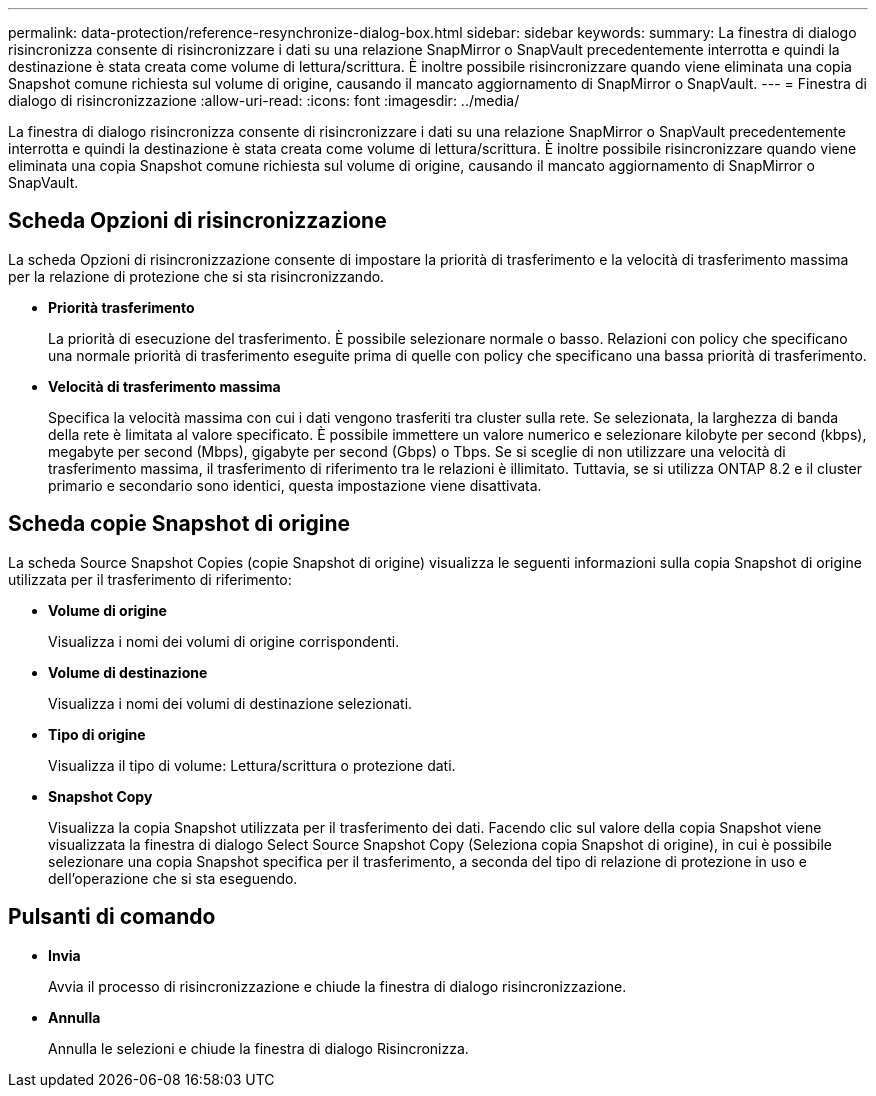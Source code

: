 ---
permalink: data-protection/reference-resynchronize-dialog-box.html 
sidebar: sidebar 
keywords:  
summary: La finestra di dialogo risincronizza consente di risincronizzare i dati su una relazione SnapMirror o SnapVault precedentemente interrotta e quindi la destinazione è stata creata come volume di lettura/scrittura. È inoltre possibile risincronizzare quando viene eliminata una copia Snapshot comune richiesta sul volume di origine, causando il mancato aggiornamento di SnapMirror o SnapVault. 
---
= Finestra di dialogo di risincronizzazione
:allow-uri-read: 
:icons: font
:imagesdir: ../media/


[role="lead"]
La finestra di dialogo risincronizza consente di risincronizzare i dati su una relazione SnapMirror o SnapVault precedentemente interrotta e quindi la destinazione è stata creata come volume di lettura/scrittura. È inoltre possibile risincronizzare quando viene eliminata una copia Snapshot comune richiesta sul volume di origine, causando il mancato aggiornamento di SnapMirror o SnapVault.



== Scheda Opzioni di risincronizzazione

La scheda Opzioni di risincronizzazione consente di impostare la priorità di trasferimento e la velocità di trasferimento massima per la relazione di protezione che si sta risincronizzando.

* *Priorità trasferimento*
+
La priorità di esecuzione del trasferimento. È possibile selezionare normale o basso. Relazioni con policy che specificano una normale priorità di trasferimento eseguite prima di quelle con policy che specificano una bassa priorità di trasferimento.

* *Velocità di trasferimento massima*
+
Specifica la velocità massima con cui i dati vengono trasferiti tra cluster sulla rete. Se selezionata, la larghezza di banda della rete è limitata al valore specificato. È possibile immettere un valore numerico e selezionare kilobyte per second (kbps), megabyte per second (Mbps), gigabyte per second (Gbps) o Tbps. Se si sceglie di non utilizzare una velocità di trasferimento massima, il trasferimento di riferimento tra le relazioni è illimitato. Tuttavia, se si utilizza ONTAP 8.2 e il cluster primario e secondario sono identici, questa impostazione viene disattivata.





== Scheda copie Snapshot di origine

La scheda Source Snapshot Copies (copie Snapshot di origine) visualizza le seguenti informazioni sulla copia Snapshot di origine utilizzata per il trasferimento di riferimento:

* *Volume di origine*
+
Visualizza i nomi dei volumi di origine corrispondenti.

* *Volume di destinazione*
+
Visualizza i nomi dei volumi di destinazione selezionati.

* *Tipo di origine*
+
Visualizza il tipo di volume: Lettura/scrittura o protezione dati.

* *Snapshot Copy*
+
Visualizza la copia Snapshot utilizzata per il trasferimento dei dati. Facendo clic sul valore della copia Snapshot viene visualizzata la finestra di dialogo Select Source Snapshot Copy (Seleziona copia Snapshot di origine), in cui è possibile selezionare una copia Snapshot specifica per il trasferimento, a seconda del tipo di relazione di protezione in uso e dell'operazione che si sta eseguendo.





== Pulsanti di comando

* *Invia*
+
Avvia il processo di risincronizzazione e chiude la finestra di dialogo risincronizzazione.

* *Annulla*
+
Annulla le selezioni e chiude la finestra di dialogo Risincronizza.


